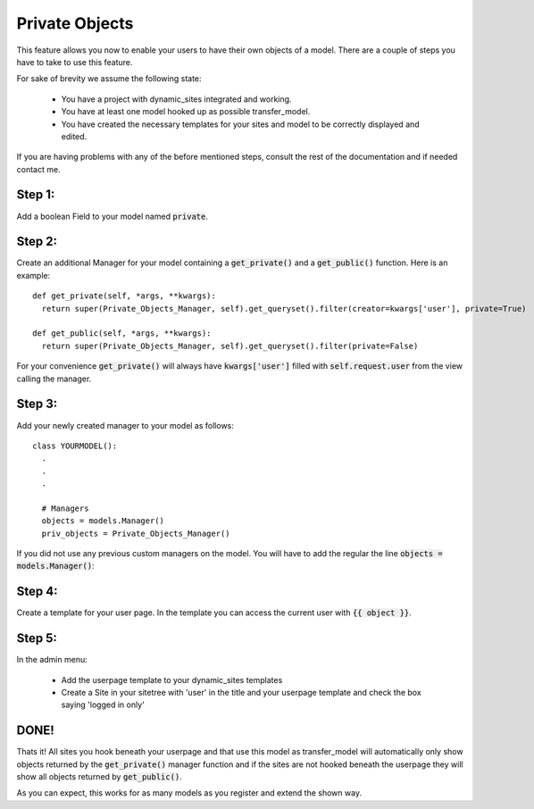 ===============
Private Objects
===============

This feature allows you now to enable your users to have their own objects of a
model. There are a couple of steps you have to take to use this feature.

| For sake of brevity we assume the following state:

  - You have a project with dynamic_sites integrated and working.
  - You have at least one model hooked up as possible transfer_model.
  - You have created the necessary templates for your sites and model to be
    correctly displayed and edited.

If you are having problems with any of the before mentioned steps, consult the
rest of the documentation and if needed contact me.


Step 1:
=======
Add a boolean Field to your model named :code:`private`.


Step 2:
=======
Create an additional Manager for your model containing a :code:`get_private()`
and a :code:`get_public()` function. Here is an example::

  def get_private(self, *args, **kwargs):
    return super(Private_Objects_Manager, self).get_queryset().filter(creator=kwargs['user'], private=True)

  def get_public(self, *args, **kwargs):
    return super(Private_Objects_Manager, self).get_queryset().filter(private=False)

For your convenience :code:`get_private()` will always have :code:`kwargs['user']`
filled with :code:`self.request.user` from the view calling the manager.


Step 3:
=======
Add your newly created manager to your model as follows::

  class YOURMODEL():
    .
    .
    .

    # Managers
    objects = models.Manager()
    priv_objects = Private_Objects_Manager()

If you did not use any previous custom managers on the model. You will have to add
the regular the line :code:`objects = models.Manager()`:


Step 4:
=======
Create a template for your user page. In the template you can access the current
user with :code:`{{ object }}`.

Step 5:
=======
| In the admin menu:

  - Add the userpage template to your dynamic_sites templates
  - Create a Site in your sitetree with 'user' in the title and your userpage template and check the box saying 'logged in only'


DONE!
=====
Thats it! All sites you hook beneath your userpage and that use this model as
transfer_model will automatically only show objects returned by the :code:`get_private()`
manager function and if the sites are not hooked beneath the userpage they will
show all objects returned by :code:`get_public()`.

As you can expect, this works for as many models as you register and extend the
shown way.
